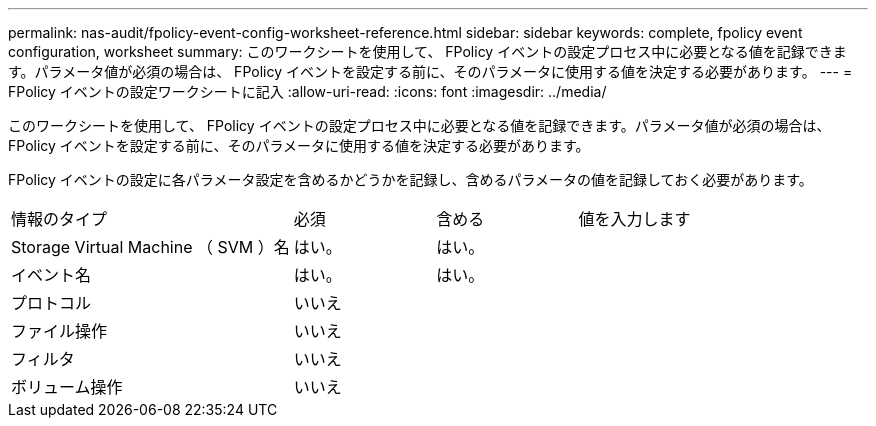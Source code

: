 ---
permalink: nas-audit/fpolicy-event-config-worksheet-reference.html 
sidebar: sidebar 
keywords: complete, fpolicy event configuration, worksheet 
summary: このワークシートを使用して、 FPolicy イベントの設定プロセス中に必要となる値を記録できます。パラメータ値が必須の場合は、 FPolicy イベントを設定する前に、そのパラメータに使用する値を決定する必要があります。 
---
= FPolicy イベントの設定ワークシートに記入
:allow-uri-read: 
:icons: font
:imagesdir: ../media/


[role="lead"]
このワークシートを使用して、 FPolicy イベントの設定プロセス中に必要となる値を記録できます。パラメータ値が必須の場合は、 FPolicy イベントを設定する前に、そのパラメータに使用する値を決定する必要があります。

FPolicy イベントの設定に各パラメータ設定を含めるかどうかを記録し、含めるパラメータの値を記録しておく必要があります。

[cols="40,20,20,20"]
|===


| 情報のタイプ | 必須 | 含める | 値を入力します 


 a| 
Storage Virtual Machine （ SVM ）名
 a| 
はい。
 a| 
はい。
 a| 



 a| 
イベント名
 a| 
はい。
 a| 
はい。
 a| 



 a| 
プロトコル
 a| 
いいえ
 a| 
 a| 



 a| 
ファイル操作
 a| 
いいえ
 a| 
 a| 



 a| 
フィルタ
 a| 
いいえ
 a| 
 a| 



 a| 
ボリューム操作
 a| 
いいえ
 a| 
 a| 

|===